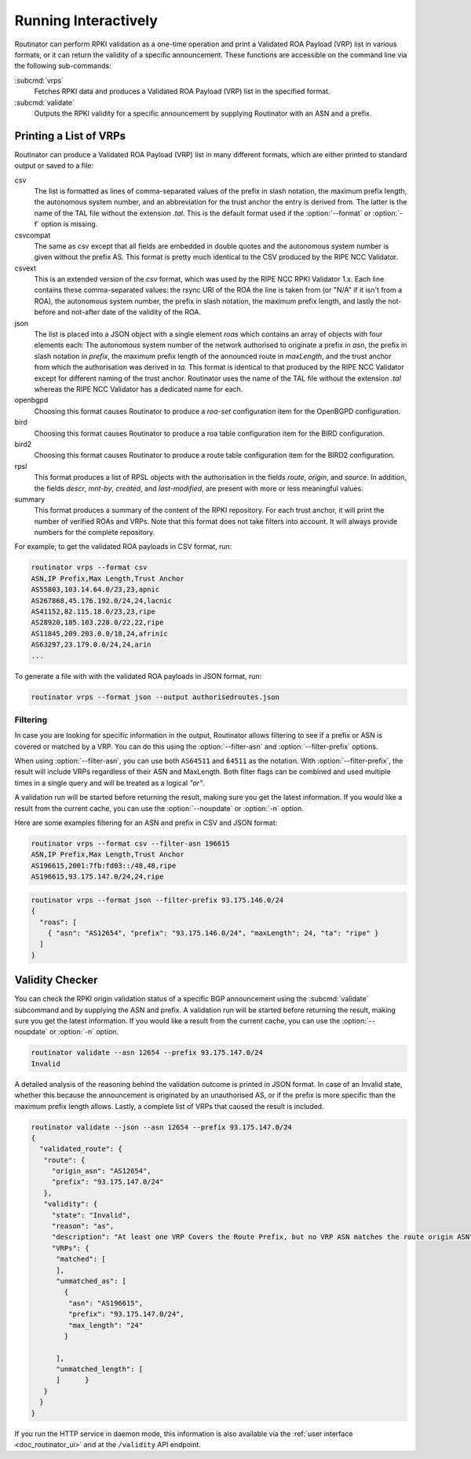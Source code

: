 .. _doc_routinator_interactive:

Running Interactively
=====================

Routinator can perform RPKI validation as a one-time operation and print a
Validated ROA Payload (VRP) list in various formats, or it can return the
validity of a specific announcement. These functions are accessible on the
command line via the following sub-commands:

:subcmd:`vrps`
     Fetches RPKI data and produces a Validated ROA Payload (VRP) list in the
     specified format.

:subcmd:`validate`
     Outputs the RPKI validity for a specific announcement by supplying Routinator
     with an ASN and a prefix.

Printing a List of VRPs
-----------------------

Routinator can produce a Validated ROA Payload (VRP) list in many different formats,
which are either printed to standard output or saved to a file:

csv
      The list is formatted as lines of comma-separated values of the prefix in
      slash notation, the maximum prefix length, the autonomous system number,
      and an abbreviation for the trust anchor the entry is derived from. The
      latter is the name of the TAL file  without the extension *.tal*. This is
      the default format used if the :option:`--format` or :option:`-f` option
      is missing.
csvcompat
       The same as csv except that all fields are embedded in double
       quotes and the autonomous system number is given without the
       prefix AS. This format is pretty much identical to the CSV
       produced by the RIPE NCC Validator.
csvext
      This is an extended version of the *csv* format, which was used by the RIPE
      NCC RPKI Validator 1.x. Each line contains these comma-separated values: the
      rsync URI of the ROA the line is taken from (or "N/A" if it isn't from a ROA),
      the autonomous system number, the prefix in slash notation, the maximum prefix
      length, and lastly the not-before and not-after date of the validity of the ROA.
json
      The list is placed into a JSON object with a single  element *roas* which
      contains an array of objects with four elements each: The autonomous system
      number of  the  network  authorised to originate a prefix in *asn*, the prefix
      in slash notation in *prefix*, the maximum prefix length of the announced route
      in *maxLength*, and the trust anchor from which the authorisation was derived
      in *ta*. This format is identical to that produced by the RIPE NCC Validator
      except for different naming of the trust anchor. Routinator uses the name
      of the TAL file without the extension *.tal* whereas the RIPE NCC Validator
      has a dedicated name for each.
openbgpd
      Choosing  this format causes Routinator to produce a *roa-set*
      configuration item for the OpenBGPD configuration.
bird
      Choosing this format causes Routinator to produce a roa table
      configuration item for the BIRD configuration.

bird2
      Choosing this format causes Routinator to produce a route table
      configuration item for the BIRD2 configuration.
rpsl
      This format produces a list of RPSL objects with the authorisation in the
      fields *route*, *origin*, and *source*. In addition, the fields *descr*,
      *mnt-by*, *created*, and *last-modified*, are present with more or less
      meaningful values.
summary
      This format produces a summary of the content of the RPKI repository. For
      each trust anchor, it will print the number of verified ROAs and VRPs. Note
      that this format does not take filters into account. It will always provide
      numbers for the complete repository.

For example, to get the validated ROA payloads in CSV format, run:

.. code-block:: bash

   routinator vrps --format csv
   ASN,IP Prefix,Max Length,Trust Anchor
   AS55803,103.14.64.0/23,23,apnic
   AS267868,45.176.192.0/24,24,lacnic
   AS41152,82.115.18.0/23,23,ripe
   AS28920,185.103.228.0/22,22,ripe
   AS11845,209.203.0.0/18,24,afrinic
   AS63297,23.179.0.0/24,24,arin
   ...

To generate a file with with the validated ROA payloads in JSON format, run:

.. code-block:: bash

   routinator vrps --format json --output authorisedroutes.json

Filtering
"""""""""

In case you are looking for specific information in the output, Routinator
allows filtering to see if a prefix or ASN is covered or matched by a VRP. You
can do this using the :option:`--filter-asn` and :option:`--filter-prefix`
options.

When using :option:`--filter-asn`, you can use both ``AS64511`` and ``64511`` as
the notation. With :option:`--filter-prefix`, the result will include VRPs
regardless of their ASN and MaxLength. Both filter flags can be combined and
used multiple times in a single query and will be treated as a logical *"or"*.

A validation run will be started before returning the result, making sure you
get the latest information. If you would like a result from the current cache,
you can use the :option:`--noupdate` or :option:`-n` option.

Here are some examples filtering for an ASN and prefix in CSV and JSON format:

.. code-block:: bash

   routinator vrps --format csv --filter-asn 196615
   ASN,IP Prefix,Max Length,Trust Anchor
   AS196615,2001:7fb:fd03::/48,48,ripe
   AS196615,93.175.147.0/24,24,ripe

.. code-block:: text

   routinator vrps --format json --filter-prefix 93.175.146.0/24
   {
     "roas": [
       { "asn": "AS12654", "prefix": "93.175.146.0/24", "maxLength": 24, "ta": "ripe" }
     ]
   }

Validity Checker
----------------

You can check the RPKI origin validation status of a specific BGP announcement
using the :subcmd:`validate` subcommand and by supplying the ASN and prefix. A
validation run will be started before returning the result, making sure you get
the latest information. If you would like a result from the current cache, you
can use the :option:`--noupdate` or :option:`-n` option.

.. code-block:: bash

   routinator validate --asn 12654 --prefix 93.175.147.0/24
   Invalid

A detailed analysis of the reasoning behind the validation outcome is printed in
JSON format. In case of an Invalid state, whether this because the announcement
is originated by an unauthorised AS, or if the prefix is more specific than the
maximum prefix length allows. Lastly, a complete list of VRPs that caused the
result is included.

.. code-block:: text

   routinator validate --json --asn 12654 --prefix 93.175.147.0/24
   {
     "validated_route": {
      "route": {
        "origin_asn": "AS12654",
        "prefix": "93.175.147.0/24"
      },
      "validity": {
        "state": "Invalid",
        "reason": "as",
        "description": "At least one VRP Covers the Route Prefix, but no VRP ASN matches the route origin ASN",
        "VRPs": {
         "matched": [
         ],
         "unmatched_as": [
           {
            "asn": "AS196615",
            "prefix": "93.175.147.0/24",
            "max_length": "24"
           }

         ],
         "unmatched_length": [
         ]      }
      }
     }
   }

If you run the HTTP service in daemon mode, this information is also available
via the :ref:`user interface <doc_routinator_ui>` and at the ``/validity`` API
endpoint.
